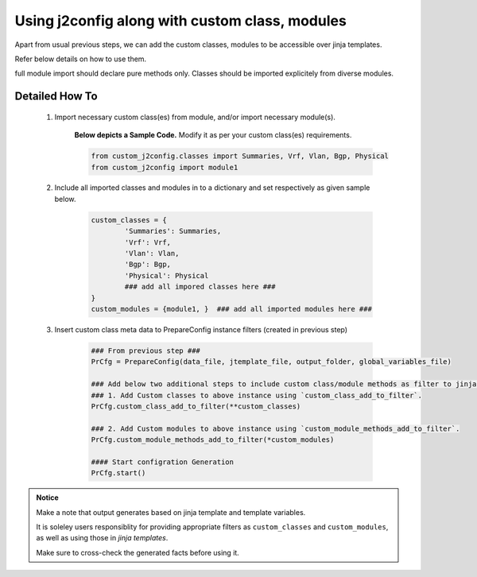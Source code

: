 
Using j2config along with custom class, modules
===================================================

Apart from usual previous steps, we can add the custom classes, modules to be accessible over jinja templates.  

Refer below details on how to use them.

full module import should declare pure methods only.  Classes should be imported explicitely from diverse modules.

Detailed How To
---------------------

	#. Import necessary custom class(es) from module, and/or import necessary module(s).

		**Below depicts a Sample Code.** 
		Modify it as per your custom class(es) requirements.

		.. code::

			from custom_j2config.classes import Summaries, Vrf, Vlan, Bgp, Physical
			from custom_j2config import module1


	#. Include all imported classes and modules in to a dictionary and set respectively as given sample below.

		.. code::

			custom_classes = {
				'Summaries': Summaries,
				'Vrf': Vrf,
				'Vlan': Vlan,
				'Bgp': Bgp,
				'Physical': Physical
				### add all impored classes here ###
			}
			custom_modules = {module1, }  ### add all imported modules here ###


	#. Insert custom class meta data to PrepareConfig instance filters (created in previous step)

		.. code:: python

			### From previous step ###
			PrCfg = PrepareConfig(data_file, jtemplate_file, output_folder, global_variables_file)

			### Add below two additional steps to include custom class/module methods as filter to jinja processsing.
			### 1. Add Custom classes to above instance using `custom_class_add_to_filter`.
			PrCfg.custom_class_add_to_filter(**custom_classes)

			### 2. Add Custom modules to above instance using `custom_module_methods_add_to_filter`.
			PrCfg.custom_module_methods_add_to_filter(*custom_modules)

			#### Start configration Generation
			PrCfg.start()


.. result:: Congratulations!!!

	Hurrey!!! Now you can access custom declared classes/methods from jinja template. 


.. admonition:: Notice

	Make a note that output generates based on jinja template and template variables.		

	It is soleley users responsiblity for providing appropriate filters as ``custom_classes`` and ``custom_modules``, as well as using those in `jinja templates`.

	Make sure to cross-check the generated facts before using it.

